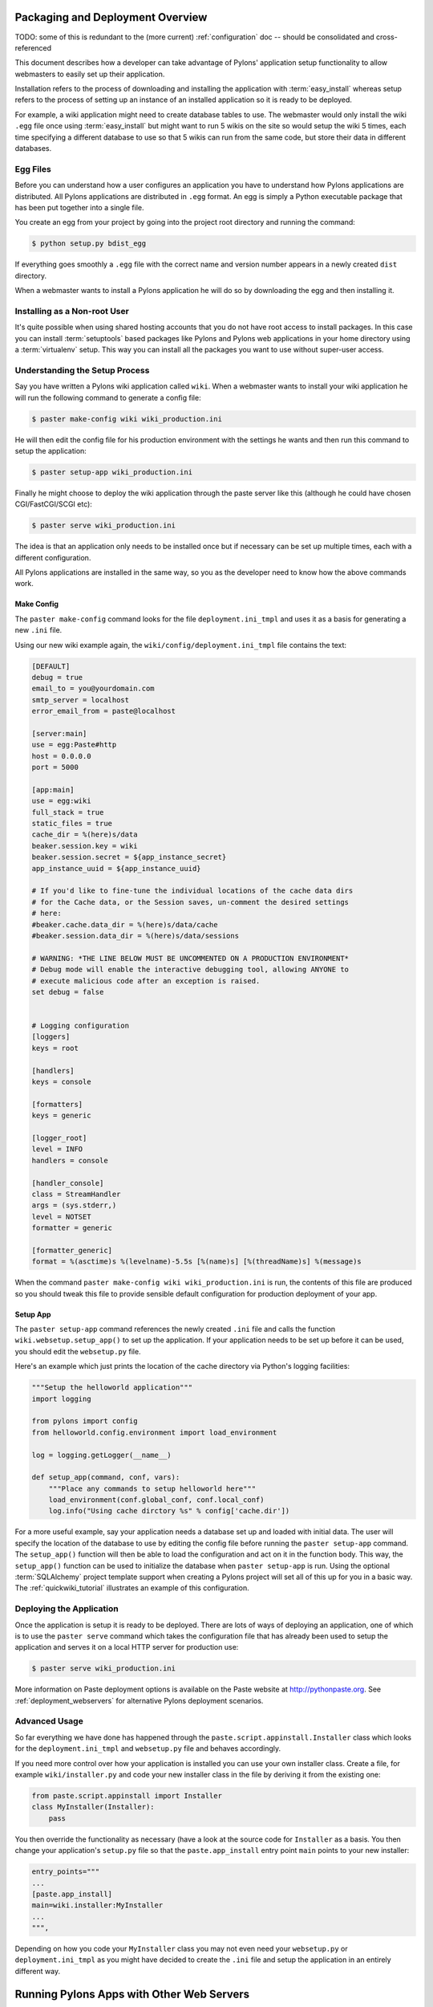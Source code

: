 .. _deployment:

Packaging and Deployment Overview
=================================

TODO: some of this is redundant to the (more current) :ref:`configuration` doc -- should be consolidated and cross-referenced

This document describes how a developer can take advantage of Pylons' application setup functionality to allow webmasters to easily set up their application. 

Installation refers to the process of downloading and installing the application with :term:`easy_install` whereas setup refers to the process of setting up an instance of an installed application so it is ready to be deployed. 

For example, a wiki application might need to create database tables to use. The webmaster would only install the wiki ``.egg`` file once using :term:`easy_install` but might want to run 5 wikis on the site so would setup the wiki 5 times, each time specifying a different database to use so that 5 wikis can run from the same code, but store their data in different databases. 

Egg Files
*********

Before you can understand how a user configures an application you have to understand how Pylons applications are distributed. All Pylons applications are distributed in ``.egg`` format. An egg is simply a Python executable package that has been put together into a single file. 

You create an egg from your project by going into the project root directory and running the command: 

.. code-block:: bash 

    $ python setup.py bdist_egg 

If everything goes smoothly a ``.egg`` file with the correct name and version number appears in a newly created ``dist`` directory. 

When a webmaster wants to install a Pylons application he will do so by downloading the egg and then installing it. 

Installing as a Non-root User
*****************************

It's quite possible when using shared hosting accounts that you do not have root access to install packages. In this case you can install :term:`setuptools` based packages like Pylons and Pylons web applications in your home directory using a :term:`virtualenv` setup. This way you can install all the packages you want to use without super-user access. 

Understanding the Setup Process 
*******************************

Say you have written a Pylons wiki application called ``wiki``. When a webmaster wants to install your wiki application he will run the following command to generate a config file: 

.. code-block:: bash 

    $ paster make-config wiki wiki_production.ini 

He will then edit the config file for his production environment with the settings he wants and then run this command to setup the application: 

.. code-block:: bash 

    $ paster setup-app wiki_production.ini 

Finally he might choose to deploy the wiki application through the paste server like this (although he could have chosen CGI/FastCGI/SCGI etc): 

.. code-block:: bash 

    $ paster serve wiki_production.ini 

The idea is that an application only needs to be installed once but if necessary can be set up multiple times, each with a different configuration. 

All Pylons applications are installed in the same way, so you as the developer need to know how the above commands work. 

Make Config 
----------- 

The ``paster make-config`` command looks for the file ``deployment.ini_tmpl`` and uses it as a basis for generating a new ``.ini`` file. 

Using our new wiki example again, the ``wiki/config/deployment.ini_tmpl`` file contains the text: 

.. code-block:: ini 

    [DEFAULT]
    debug = true
    email_to = you@yourdomain.com
    smtp_server = localhost
    error_email_from = paste@localhost

    [server:main]
    use = egg:Paste#http
    host = 0.0.0.0
    port = 5000

    [app:main]
    use = egg:wiki
    full_stack = true
    static_files = true
    cache_dir = %(here)s/data
    beaker.session.key = wiki
    beaker.session.secret = ${app_instance_secret}
    app_instance_uuid = ${app_instance_uuid}

    # If you'd like to fine-tune the individual locations of the cache data dirs
    # for the Cache data, or the Session saves, un-comment the desired settings
    # here:
    #beaker.cache.data_dir = %(here)s/data/cache
    #beaker.session.data_dir = %(here)s/data/sessions

    # WARNING: *THE LINE BELOW MUST BE UNCOMMENTED ON A PRODUCTION ENVIRONMENT*
    # Debug mode will enable the interactive debugging tool, allowing ANYONE to
    # execute malicious code after an exception is raised.
    set debug = false


    # Logging configuration
    [loggers]
    keys = root

    [handlers]
    keys = console

    [formatters]
    keys = generic

    [logger_root]
    level = INFO
    handlers = console

    [handler_console]
    class = StreamHandler
    args = (sys.stderr,)
    level = NOTSET
    formatter = generic

    [formatter_generic]
    format = %(asctime)s %(levelname)-5.5s [%(name)s] [%(threadName)s] %(message)s


When the command ``paster make-config wiki wiki_production.ini`` is run, the contents of this file are produced so you should tweak this file to provide sensible default configuration for production deployment of your app. 

Setup App 
--------- 

The ``paster setup-app`` command references the newly created ``.ini`` file and calls the function ``wiki.websetup.setup_app()`` to set up the application. If your application needs to be set up before it can be used, you should edit the ``websetup.py`` file. 

Here's an example which just prints the location of the cache directory via Python's logging facilities: 

.. code-block:: python 

    """Setup the helloworld application""" 
    import logging 

    from pylons import config
    from helloworld.config.environment import load_environment 

    log = logging.getLogger(__name__) 

    def setup_app(command, conf, vars): 
        """Place any commands to setup helloworld here""" 
        load_environment(conf.global_conf, conf.local_conf) 
        log.info("Using cache dirctory %s" % config['cache.dir']) 

For a more useful example, say your application needs a database set up and loaded with initial data. The user will specify the location of the database to use by editing the config file before running the ``paster setup-app`` command. The ``setup_app()`` function will then be able to load the configuration and act on it in the function body. This way, the ``setup_app()`` function can be used to initialize the database when ``paster setup-app`` is run. Using the optional :term:`SQLAlchemy` project template support when creating a Pylons project will set all of this up for you in a basic way. The :ref:`quickwiki_tutorial` illustrates an example of this configuration.

Deploying the Application
*************************

Once the application is setup it is ready to be deployed. There are lots of ways of deploying an application, one of which is to use the ``paster serve`` command which takes the configuration file that has already been used to setup the application and serves it on a local HTTP server for production use: 

.. code-block:: bash 

    $ paster serve wiki_production.ini 

More information on Paste deployment options is available on the Paste website at http://pythonpaste.org. See :ref:`deployment_webservers` for alternative Pylons deployment scenarios.

Advanced Usage
**************

So far everything we have done has happened through the ``paste.script.appinstall.Installer`` class which looks for the ``deployment.ini_tmpl`` and ``websetup.py`` file and behaves accordingly. 

If you need more control over how your application is installed you can use your own installer class. Create a file, for example ``wiki/installer.py`` and code your new installer class in the file by deriving it from the existing one:

.. code-block:: python 

    from paste.script.appinstall import Installer 
    class MyInstaller(Installer): 
        pass 

You then override the functionality as necessary (have a look at the source code for ``Installer`` as a basis. You then change your application's ``setup.py`` file so that the ``paste.app_install`` entry point ``main`` points to your new installer: 

.. code-block:: python 

    entry_points=""" 
    ... 
    [paste.app_install] 
    main=wiki.installer:MyInstaller 
    ... 
    """, 

Depending on how you code your ``MyInstaller`` class you may not even need your ``websetup.py`` or ``deployment.ini_tmpl`` as you might have decided to create the ``.ini`` file and setup the application in an entirely different way. 


.. _deployment_webservers:

Running Pylons Apps with Other Web Servers
==========================================

This document assumes that you have already installed a Pylons web application, and :ref:`run-config` for it.  Pylons applications use `PasteDeploy <http://pythonpaste.org/deploy/>`_ to  start up your Pylons WSGI application, and can use the flup package to provide a Fast-CGI, SCGI, or AJP connection to it. 

Using Fast-CGI
**************

`Fast-CGI <http://fastcgi.com/>`_ is a gateway to connect web severs like `Apache <http://httpd.apache.org/>`_ and `lighttpd <http://lighttpd.net/>`_ to a CGI-style application. Out of the box, Pylons applications can run with Fast-CGI in either a threaded or forking mode. (Threaded is the recommended choice) 

Setting a Pylons application to use Fast-CGI is very easy, and merely requires you to change the config line like so: 

.. code-block:: ini 

    # default 
    [server:main] 
    use = egg:Paste#http 

    # Use Fastcgi threaded 
    [server:main] 
    use = egg:PasteScript#flup_fcgi_thread 
    host = 0.0.0.0 
    port = 6500 

Note that you will need to install the `flup <http://www.saddi.com/software/flup/dist/>`_ package, which can be 
installed via easy_install: 

.. code-block:: bash 

    $ easy_install -U flup 

The options in the config file are passed onto flup. The two common ways to run Fast CGI is either using a socket to listen for requests, or listening on a port/host which allows a webserver to send your requests to web applications on a different machine. 

To configure for a socket, your ``server:main`` section should look like this: 

.. code-block:: ini 

    [server:main] 
    use = egg:PasteScript#flup_fcgi_thread 
    socket = /location/to/app.socket 

If you want to listen on a host/port, the configuration cited in the first example will do the trick. 

Apache Configuration
********************

For this example, we will assume you're using Apache 2, though Apache 1 configuration will be very similar. First, make sure that you have the Apache `mod_fastcgi <http://fastcgi.com/mod_fastcgi/docs/mod_fastcgi.html>`_ module installed in 
your Apache. 

There will most likely be a section where you declare your FastCGI servers, and whether they're external: 

.. code-block:: apacheconf 

    <IfModule mod_fastcgi.c> 
    FastCgiIpcDir /tmp 
    FastCgiExternalServer /some/path/to/app/myapp.fcgi -host some.host.com:6200 
    </IfModule> 

In our example we'll assume you're going to run a Pylons web application listening on a host/port. Changing ``-host`` to ``-socket`` will let you use a Pylons web application listening on a socket. 

The filename you give in the second option does not need to physically exist on the webserver, URIs that Apache resolve to this filename will be handled by the FastCGI application. 

The other important line to ensure that your Apache webserver has is to indicate that fcgi scripts should be handled with Fast-CGI: 

.. code-block:: apacheconf 

    AddHandler fastcgi-script .fcgi 

Finally, to configure your website to use the Fast CGI application you will need to indicate the script to be used: 

.. code-block:: apacheconf 

    <VirtualHost *:80> 
        ServerAdmin george@monkey.com 
        ServerName monkey.com 
        ServerAlias www.monkey.com 
        DocumentRoot /some/path/to/app 

        ScriptAliasMatch ^(/.*)$ /some/path/to/app/myapp.fcgi$1 
    </VirtualHost> 

Other useful directives should be added as needed, for example, the ErrorLog directive, etc. This configuration will result in all requests being sent to your FastCGI application. 

PrefixMiddleware
****************

``PrefixMiddleware`` provides a way to manually override the root prefix (``SCRIPT_NAME``) of your application for certain situations. 

When running an application under a prefix (such as '``/james``') in FastCGI/apache, the ``SCRIPT_NAME`` environment variable is automatically set to to the appropriate value: '``/james``'. Pylons' URL generators such as ``url`` always take the ``SCRIPT_NAME`` value into account. 

One situation where ``PrefixMiddleware`` is required is when an application is accessed via a reverse proxy with a prefix. The application is accessed through the reverse proxy via the the URL prefix '``/james``', whereas the reverse proxy forwards those requests to the application at the prefix '``/``'. 

The reverse proxy, being an entirely separate web server, has no way of specifying the ``SCRIPT_NAME`` variable; it must be manually set by a ``PrefixMiddleware`` instance. Without setting ``SCRIPT_NAME``, ``url`` will generate URLs such as: '``/purchase_orders/1``', when it should be generating: '``/james/purchase_orders/1``'. 

To filter your application through a ``PrefixMiddleware`` instance, add the following to the '``[app:main]``' section of your .ini file: 

.. code-block :: ini 

    filter-with = proxy-prefix 

    [filter:proxy-prefix] 
    use = egg:PasteDeploy#prefix 
    prefix = /james 

The name ``proxy-prefix`` simply acts as an identifier of the filter section; feel free to rename it. 

These .ini settings are equivalent to adding the following to the end of your application's ``config/middleware.py``, right before the ``return app`` line: 

.. code-block :: python 

    # This app is served behind a proxy via the following prefix (SCRIPT_NAME) 
    app = PrefixMiddleware(app, global_conf, prefix='/james') 

This requires the additional import line: 

.. code-block :: python 

    from paste.deploy.config import PrefixMiddleware 

Whereas the modification to ``config/middleware.py`` will setup an instance of ``PrefixMiddleware`` under every environment (.ini).

Using Java Web Servers with Jython
**********************************

See :ref:`java_deployment`.

.. _adding_documentation:

Documenting Your Application
============================

TODO: this needs to be rewritten -- Pudge is effectively dead

While the information in this document should be correct, it may not be entirely complete... Pudge is somewhat unruly to work with at this time, and you may need to experiment to find a working combination of package versions. In particular, it has been noted that an older version of Kid, like 0.9.1, may be required. You might also need to install {{RuleDispatch}} if you get errors related to {{FormEncode}} when attempting to build documentation. 

Apologies for this suboptimal situation. Considerations are being taken to fix Pudge or supplant it for future versions of Pylons. 

Introduction
************

Pylons comes with support for automatic documentation generation tools like `Pudge <http://pudge.lesscode.org>`_. 

Automatic documentation generation allows you to write your main documentation in the docs directory of your project as well as throughout the code itself using docstrings. 

When you run a simple command all the documentation is built into sophisticated HTML. 

Tutorial
********

First create a project as described in :ref:`getting_started`.

You will notice a docs directory within your main project directory. This is where you should write your main documentation. 

There is already an ``index.txt`` file in ``docs`` so you can already generate documentation. First we'll install Pudge and buildutils. By default, Pylons sets an option to use `Pygments <http://pygments.org>`_ for syntax-highlighting of code in your documentation, so you'll need to install it too (unless you wish to remove the option from ``setup.cfg``): 

.. code-block:: bash 

    $ easy_install pudge buildutils 
    $ easy_install Pygments 

then run the following command from your project's main directory where the ``setup.py`` file is: 

.. code-block:: bash 

    $ python setup.py pudge 

.. Note:: 

    The ``pudge`` command is currently disabled by default. Run the following command first to enable it: 

    ..code-block:: bash 

        $ python setup.py addcommand -p buildutils.pudge_command 

    Thanks to Yannick Gingras for the tip. 

Pudge will produce output similar to the following to tell you what it is doing and show you any problems: 

.. code-block:: text

    running pudge 
    generating documentation 
    copying: pudge\template\pythonpaste.org\rst.css -> do/docs/html\rst.css 
    copying: pudge\template\base\pudge.css -> do/docs/html\pudge.css 
    copying: pudge\template\pythonpaste.org\layout.css -> do/docs/html\layout.css 
    rendering: pudge\template\pythonpaste.org\site.css.kid -> site.css 
    colorizing: do/docs/html\do/__init__.py.html 
    colorizing: do/docs/html\do/tests/__init__.py.html 
    colorizing: do/docs/html\do/i18n/__init__.py.html 
    colorizing: do/docs/html\do/lib/__init__.py.html 
    colorizing: do/docs/html\do/controllers/__init__.py.html 
    colorizing: do/docs/html\do/model.py.html 

Once finished you will notice a ``docs/html`` directory. The ``index.html`` is the main file which was generated from ``docs/index.txt``. 

Learning ReStructuredText
*************************

Python programs typically use a rather odd format for documentation called `reStructuredText`_. It is designed so that the text file used to generate the HTML is as readable as possible but as a result can be a bit confusing for beginners. 

Read the reStructuredText tutorial which is part of the `docutils <http://docutils.sf.net>`_ project. 

Once you have mastered reStructuredText you can write documentation until your heart's content. 

.. _reStructuredText: http://docutils.sourceforge.net/rst.html

Using Docstrings
****************

Docstrings are one of Python's most useful features if used properly. They are described in detail in the Python documentation but basically allow you to document any module, class, method or function, in fact just about anything. Users can then access this documentation interactively. 

Try this: 

.. code-block:: pycon

    >>> import pylons 
    >>> help(pylons) 
    ... 

As you can see if you tried it you get detailed information about the pylons module including the information in the docstring. 

Docstrings are also extracted by Pudge so you can describe how to use all the controllers, actions and modules that make up your application. Pudge will extract that information and turn it into useful API documentation automatically. 

Try clicking the ``Modules`` link in the HTML documentation you generated earlier or look at the Pylons source code for some examples of how to use docstrings. 

Using doctest
*************

The final useful thing about docstrings is that you can use the ``doctest`` module with them. ``doctest`` again is described in the Python documentation but it looks through your docstrings for things that look like Python code written at a Python prompt. Consider this example: 

.. code-block:: pycon 

    >>> a = 2 
    >>> b = 3 
    >>> a + b 
    5 

If ``doctest`` was run on this file it would have found the example above and executed it. If when the expression ``a + b`` is executed the result was not ``5``, ``doctest`` would raise an Exception. 

This is a very handy way of checking that the examples in your documentation are actually correct. 

To run ``doctest`` on a module use: 

.. code-block:: python 

    if __name__ == "__main__": 
        import doctest 
        doctest.testmod() 

The ``if __name__ == "__main__":`` part ensures that your module won't be tested if it is just imported, only if it is run from the command line 

To run ``doctest`` on a file use: 

.. code-block:: python 

    import doctest 
    doctest.testfile("docs/index.txt") 

You might consider incorporating this functionality in your ``tests/test.py`` file to improve the testing of your application. 

Summary
*******

So if you write your documentation in reStructuredText, in the ``docs`` directory and in your code's docstrings, liberally scattered with example code, Pylons provides a very useful and powerful system for you. 

If you want to find out more information have a look at the Pudge documentation or try tinkering with your project's ``setup.cfg`` file which contains the Pudge settings. 


.. _app_distribution:

Distributing Your Application
=============================

TODO: this assumes helloworld tutorial context that is no longer present, and could be consolidated with packaging info in :ref:`deployment`

As mentioned earlier eggs are a convenient format for packaging applications. You can create an egg for your project like this:

.. code-block:: bash

    $ cd helloworld
    $ python setup.py bdist_egg

Your egg will be in the ``dist`` directory and will be called ``helloworld-0.0.0dev-py2.4.egg``.

You can change options in ``setup.py`` to change information about your project. For example change version to ``version="0.1.0",`` and run ``python setup.py bdist_egg`` again to produce a new egg with an updated version number.

You can then register your application with the `Python Package Index`_ (PyPI) with the following command:

.. code-block:: bash

    $ python setup.py register

.. note::

    You should not do this unless you actually want to register a package!

If users want to install your software and have installed :term:`easy_install` they can install your new egg as follows:

.. code-block:: bash

    $ easy_install helloworld==0.1.0

This will retrieve the package from PyPI and install it. Alternatively you can install the egg locally:

.. code-block:: bash

    $ easy_install -f C:\path\with\the\egg\files\in helloworld==0.1.0

In order to use the egg in a website you need to use Paste. You have already used Paste to create your Pylons template and to run a test server to test the tutorial application.

Paste is a set of tools available at http://pythonpaste.org for providing a uniform way in which all compatible Python web frameworks can work together. To run a paste application such as any Pylons application you need to create a Paste configuration file. The idea is that the your paste configuration file will contain all the configuration for all the different Paste applications you run. A configuration file suitable for development is in the ``helloworld/development.ini`` file of the tutorial but the idea is that the person using your egg will add relevant configuration options to their own Paste configuration file so that your egg behaves they way they want. See the section below for more on this configuration.

Paste configuration files can be run in many different ways, from CGI scripts, as standalone servers, with FastCGI, SCGI, mod_python and more. This flexibility means that your Pylons application can be run in virtually any environment and also take advantage of the speed benefits that the deployment option offers.

.. seealso::

    :ref:`deployment_webservers`

.. _Python Package Index: http://pypi.python.org/pypi

Running Your Application
************************

In order to run your application your users will need to install it as described above but then generate a config file and setup your application before deploying it. This is described in :ref:`run-config` and :ref:`deployment`.
